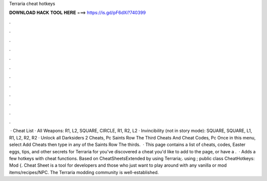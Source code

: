 Terraria cheat hotkeys

𝐃𝐎𝐖𝐍𝐋𝐎𝐀𝐃 𝐇𝐀𝐂𝐊 𝐓𝐎𝐎𝐋 𝐇𝐄𝐑𝐄 ===> https://is.gd/pF6dXi?740399

.

.

.

.

.

.

.

.

.

.

.

.

 · Cheat List · All Weapons: R1, L2, SQUARE, CIRCLE, R1, R2, L2 · Invincibility (not in story mode): SQUARE, SQUARE, L1, R1, L2, R2, R2 · Unlock all Darksiders 2 Cheats, Pc Saints Row The Third Cheats And Cheat Codes, Pc Once in this menu, select Add Cheats then type in any of the Saints Row The thirds.  · This page contains a list of cheats, codes, Easter eggs, tips, and other secrets for Terraria for  you've discovered a cheat you'd like to add to the page, or have a .  · Adds a few hotkeys with cheat functions. Based on CheatSheetsExtended by using Terraria;. using ; public class CheatHotkeys: Mod {. Cheat Sheet is a tool for developers and those who just want to play around with any vanilla or mod items/recipes/NPC. The Terraria modding community is well-established.